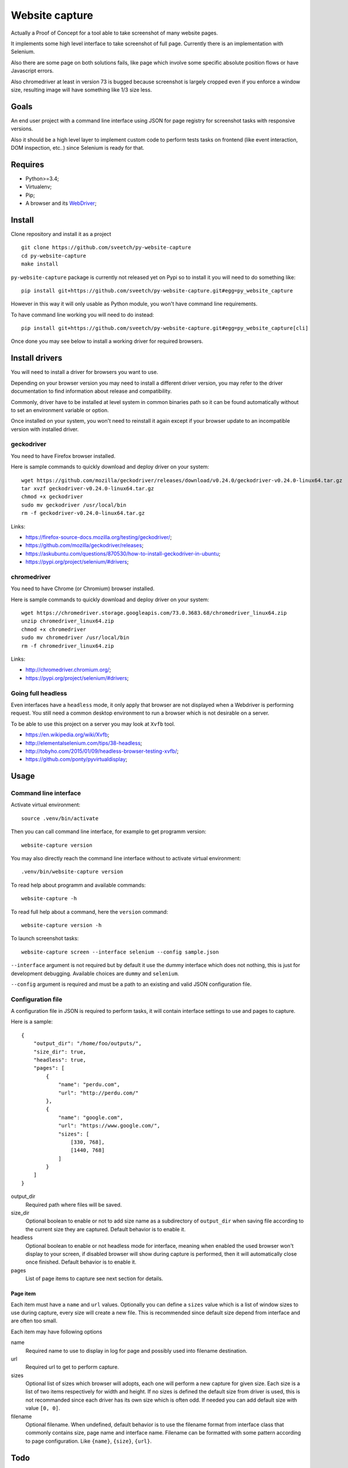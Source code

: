 Website capture
===============

Actually a Proof of Concept for a tool able to take screenshot of many website
pages.

It implements some high level interface to take screenshot of full page.
Currently there is an implementation with Selenium.

Also there are some page on both solutions fails, like page which involve
some specific absolute position flows or have Javascript errors.

Also chromedriver at least in version 73 is bugged because screenshot is
largely cropped even if you enforce a window size, resulting image will have
something like 1/3 size less.

Goals
*****

An end user project with a command line interface using JSON for page registry
for screenshot tasks with responsive versions.

Also it should be a high level layer to implement custom code to perform tests
tasks on frontend (like event interaction, DOM inspection, etc..) since
Selenium is ready for that.

Requires
********

* Python>=3.4;
* Virtualenv;
* Pip;
* A browser and its `WebDriver <https://developer.mozilla.org/en-US/docs/Web/WebDriver>`_;

Install
*******

Clone repository and install it as a project ::

    git clone https://github.com/sveetch/py-website-capture
    cd py-website-capture
    make install

``py-website-capture`` package is currently not released yet on Pypi so to
install it you will need to do something like: ::

    pip install git+https://github.com/sveetch/py-website-capture.git#egg=py_website_capture

However in this way it will only usable as Python module, you won't have command line requirements.

To have command line working you will need to do instead: ::

    pip install git+https://github.com/sveetch/py-website-capture.git#egg=py_website_capture[cli]

Once done you may see below to install a working driver for required browsers.

Install drivers
***************

You will need to install a driver for browsers you want to use.

Depending on your browser version you may need to install a different driver
version, you may refer to the driver documentation to find information about
release and compatibility.

Commonly, driver have to be installed at level system in common binaries path
so it can be found automatically without to set an environment variable or
option.

Once installed on your system, you won't need to reinstall it again except if
your browser update to an incompatible version with installed driver.

geckodriver
-----------

You need to have Firefox browser installed.

Here is sample commands to quickly download and deploy driver on your system: ::

    wget https://github.com/mozilla/geckodriver/releases/download/v0.24.0/geckodriver-v0.24.0-linux64.tar.gz
    tar xvzf geckodriver-v0.24.0-linux64.tar.gz
    chmod +x geckodriver
    sudo mv geckodriver /usr/local/bin
    rm -f geckodriver-v0.24.0-linux64.tar.gz

Links:

* `<https://firefox-source-docs.mozilla.org/testing/geckodriver/>`_;
* `<https://github.com/mozilla/geckodriver/releases>`_;
* `<https://askubuntu.com/questions/870530/how-to-install-geckodriver-in-ubuntu>`_;
* `<https://pypi.org/project/selenium/#drivers>`_;

chromedriver
------------

You need to have Chrome (or Chromium) browser installed.

Here is sample commands to quickly download and deploy driver on your system: ::

    wget https://chromedriver.storage.googleapis.com/73.0.3683.68/chromedriver_linux64.zip
    unzip chromedriver_linux64.zip
    chmod +x chromedriver
    sudo mv chromedriver /usr/local/bin
    rm -f chromedriver_linux64.zip

Links:

* `<http://chromedriver.chromium.org/>`_;
* `<https://pypi.org/project/selenium/#drivers>`_;

Going full headless
-------------------

Even interfaces have a ``headless`` mode, it only apply that browser are not
displayed when a Webdriver is performing request. You still need a common
desktop environment to run a browser which is not desirable on a server.

To be able to use this project on a server you may look at ``Xvfb`` tool.

* `<https://en.wikipedia.org/wiki/Xvfb>`_;
* `<http://elementalselenium.com/tips/38-headless>`_;
* `<http://tobyho.com/2015/01/09/headless-browser-testing-xvfb/>`_;
* `<https://github.com/ponty/pyvirtualdisplay>`_;

Usage
*****

Command line interface
----------------------

Activate virtual environment: ::

    source .venv/bin/activate

Then you can call command line interface, for example to get programm
version: ::

    website-capture version

You may also directly reach the command line interface without to activate
virtual environment: ::

    .venv/bin/website-capture version

To read help about programm and available commands: ::

    website-capture -h

To read full help about a command, here the ``version`` command: ::

    website-capture version -h

To launch screenshot tasks: ::

    website-capture screen --interface selenium --config sample.json

``--interface`` argument is not required but by default it use the dummy
interface which does not nothing, this is just for development debugging.
Available choices are ``dummy`` and ``selenium``.

``--config`` argument is required and must be a path to an existing and valid
JSON configuration file.

Configuration file
------------------

A configuration file in JSON is required to perform tasks, it will contain
interface settings to use and pages to capture.

Here is a sample: ::

    {
        "output_dir": "/home/foo/outputs/",
        "size_dir": true,
        "headless": true,
        "pages": [
            {
                "name": "perdu.com",
                "url": "http://perdu.com/"
            },
            {
                "name": "google.com",
                "url": "https://www.google.com/",
                "sizes": [
                    [330, 768],
                    [1440, 768]
                ]
            }
        ]
    }

output_dir
    Required path where files will be saved.
size_dir
    Optional boolean to enable or not to add size name as a subdirectory of
    ``output_dir`` when saving file according to the current size they are
    captured. Default behavior is to enable it.
headless
    Optional boolean to enable or not headless mode for interface, meaning
    when enabled the used browser won't display to your screen, if disabled
    browser will show during capture is performed, then it will automatically
    close once finished. Default behavior is to enable it.
pages
    List of page items to capture see next section for details.

Page item
.........

Each item must have a ``name`` and ``url``
values. Optionally you can define a ``sizes`` value which is a list of
window sizes to use during capture, every size will create a new file. This
is recommended since default size depend from interface and are often too
small.

Each item may have following options

name
    Required name to use to display in log for page and possibly used into
    filename destination.
url
    Required url to get to perform capture.
sizes
    Optional list of sizes which browser will adopts, each one will perform a
    new capture for given size. Each size is a list of two items respectively
    for width and height. If no sizes is defined the default size from driver
    is used, this is not recommanded since each driver has its own size which
    is often odd. If needed you can add default size with value ``[0, 0]``.
filename
    Optional filename. When undefined, default behavior is to use the filename
    format from interface class that commonly contains size, page name and
    interface name. Filename can be formatted with some pattern according to
    page configuration. Like ``{name}``, ``{size}``, ``{url}``.

Todo
****

* Watch to get console logs from browser so we can log errors if any;
* Ensure accurate capture behavior with almost every websites;
* Test coverage for base stuff, we won't test real screenshoters which
  involves a real browser;
